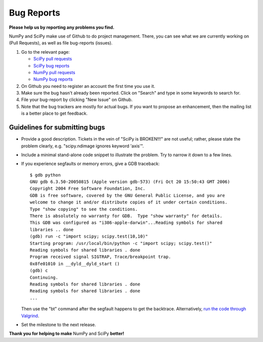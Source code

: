 Bug Reports
===========
**Please help us by reporting any problems you find.**

NumPy and SciPy make use of Github to do project management.  There, you can
see what we are currently working on (Pull Requests), as well as file
bug-reports (issues).

1. Go to the relevant page:

   - `SciPy pull requests <https://github.com/scipy/scipy/pulls>`_

   - `SciPy bug reports <https://github.com/scipy/scipy/issues>`_

   - `NumPy pull requests <https://github.com/numpy/numpy/pulls>`_

   - `NumPy bug reports <https://github.com/numpy/numpy/issues>`_

#. On Github you need to register an account the first time you use it.

#. Make sure the bug hasn't already been reported.  Click on "Search"
   and type in some keywords to search for.

#. File your bug-report by clicking "New Issue" on Github.

#. Note that the bug trackers are mostly for actual bugs. If you want
   to propose an enhancement, then the mailing list is a better place
   to get feedback.


Guidelines for submitting bugs
------------------------------

* Provide a good description. Tickets in the vein of "SciPy is
  BROKEN!!!" are not useful; rather, please state the problem clearly,
  e.g. "scipy.ndimage ignores keyword 'axis'".

* Include a minimal stand-alone code snippet to illustrate the
  problem.  Try to narrow it down to a few lines.

* If you experience segfaults or memory errors, give a GDB traceback:

  ::

      $ gdb python
      GNU gdb 6.3.50-20050815 (Apple version gdb-573) (Fri Oct 20 15:50:43 GMT 2006)
      Copyright 2004 Free Software Foundation, Inc.
      GDB is free software, covered by the GNU General Public License, and you are
      welcome to change it and/or distribute copies of it under certain conditions.
      Type "show copying" to see the conditions.
      There is absolutely no warranty for GDB.  Type "show warranty" for details.
      This GDB was configured as "i386-apple-darwin"...Reading symbols for shared
      libraries .. done
      (gdb) run -c "import scipy; scipy.test(10,10)"
      Starting program: /usr/local/bin/python -c "import scipy; scipy.test()"
      Reading symbols for shared libraries . done
      Program received signal SIGTRAP, Trace/breakpoint trap.
      0x8fe01010 in __dyld__dyld_start ()
      (gdb) c
      Continuing.
      Reading symbols for shared libraries . done
      Reading symbols for shared libraries . done
      ...

  Then use the "bt" command after the segfault happens to get the backtrace.
  Alternatively, `run the code through Valgrind
  <http://wiki.scipy.org/Cookbook/C_Extensions#head-9d3c4f5894aa215af47ea7784a33ab0252d230d8>`_.

* Set the milestone to the next release.

**Thank you for helping to make** NumPy and SciPy **better!**
